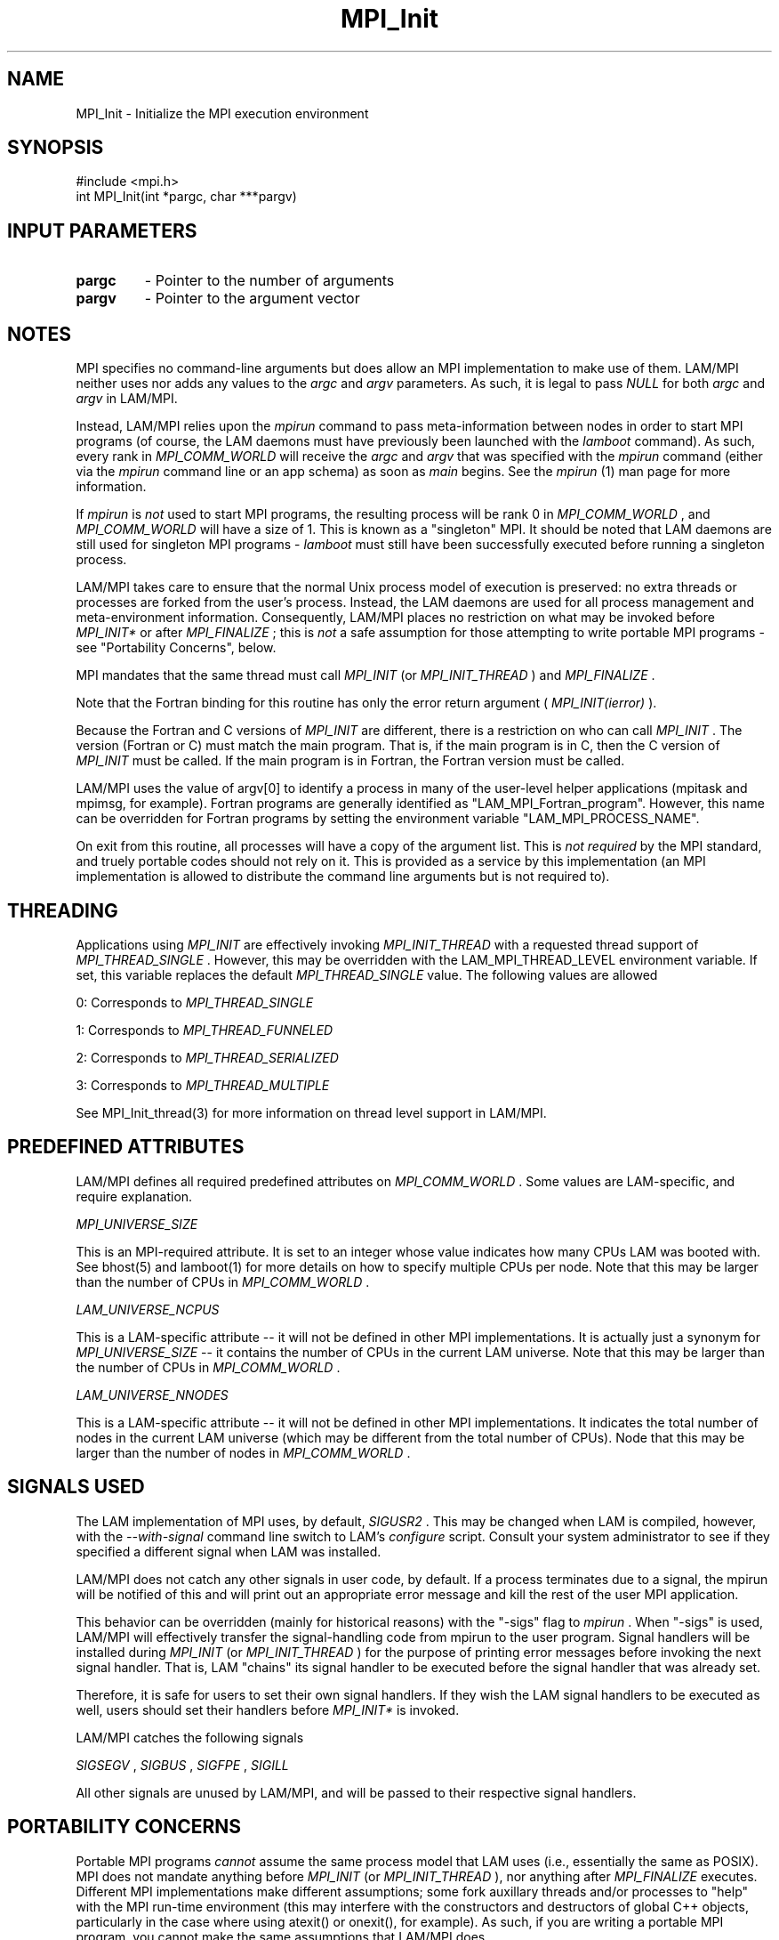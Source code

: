 .TH MPI_Init 3 "6/24/2006" "LAM/MPI 7.1.4" "LAM/MPI"
.SH NAME
MPI_Init \-  Initialize the MPI execution environment 
.SH SYNOPSIS
.nf
#include <mpi.h>
int MPI_Init(int *pargc, char ***pargv)
.fi
.SH INPUT PARAMETERS
.PD 0
.TP
.B pargc 
- Pointer to the number of arguments 
.PD 1
.PD 0
.TP
.B pargv 
- Pointer to the argument vector
.PD 1

.SH NOTES

MPI specifies no command-line arguments but does allow an MPI
implementation to make use of them.  LAM/MPI neither uses nor adds any
values to the 
.I argc
and 
.I argv
parameters.  As such, it is legal to
pass 
.I NULL
for both 
.I argc
and 
.I argv
in LAM/MPI.

Instead, LAM/MPI relies upon the 
.I mpirun
command to pass
meta-information between nodes in order to start MPI programs (of
course, the LAM daemons must have previously been launched with the
.I lamboot
command).  As such, every rank in 
.I MPI_COMM_WORLD
will
receive the 
.I argc
and 
.I argv
that was specified with the 
.I mpirun
command (either via the 
.I mpirun
command line or an app schema) as
soon as 
.I main
begins.  See the 
.I mpirun
(1) man page for more
information.

If 
.I mpirun
is 
.I not
used to start MPI programs, the resulting process
will be rank 0 in 
.I MPI_COMM_WORLD
, and 
.I MPI_COMM_WORLD
will have a
size of 1.  This is known as a "singleton" MPI.  It should be noted
that LAM daemons are still used for singleton MPI programs - 
.I lamboot
must still have been successfully executed before running a singleton
process.

LAM/MPI takes care to ensure that the normal Unix process model of
execution is preserved: no extra threads or processes are forked from
the user's process.  Instead, the LAM daemons are used for all
process management and meta-environment information.  Consequently,
LAM/MPI places no restriction on what may be invoked before
.I MPI_INIT*
or after 
.I MPI_FINALIZE
; this is 
.I not
a safe assumption
for those attempting to write portable MPI programs - see "Portability
Concerns", below.

MPI mandates that the same thread must call 
.I MPI_INIT
(or
.I MPI_INIT_THREAD
) and 
.I MPI_FINALIZE
\&.


Note that the Fortran binding for this routine has only the error
return argument (
.I MPI_INIT(ierror)
).

Because the Fortran and C versions of 
.I MPI_INIT
are different, there
is a restriction on who can call 
.I MPI_INIT
\&.
The version (Fortran or
C) must match the main program.  That is, if the main program is in C,
then the C version of 
.I MPI_INIT
must be called.  If the main program
is in Fortran, the Fortran version must be called.

LAM/MPI uses the value of argv[0] to identify a process in many of the
user-level helper applications (mpitask and mpimsg, for example).
Fortran programs are generally identified as
"LAM_MPI_Fortran_program".  However, this name can be overridden for
Fortran programs by setting the environment variable
"LAM_MPI_PROCESS_NAME".

On exit from this routine, all processes will have a copy of the
argument list.  This is 
.I not required
by the MPI standard, and truely
portable codes should not rely on it.  This is provided as a service
by this implementation (an MPI implementation is allowed to distribute
the command line arguments but is not required to).

.SH THREADING

Applications using 
.I MPI_INIT
are effectively invoking
.I MPI_INIT_THREAD
with a requested thread support of
.I MPI_THREAD_SINGLE
\&.
However, this may be overridden with the
LAM_MPI_THREAD_LEVEL environment variable.  If set, this variable
replaces the default 
.I MPI_THREAD_SINGLE
value.  The following values
are allowed

0: Corresponds to 
.I MPI_THREAD_SINGLE

1: Corresponds to 
.I MPI_THREAD_FUNNELED

2: Corresponds to 
.I MPI_THREAD_SERIALIZED

3: Corresponds to 
.I MPI_THREAD_MULTIPLE

See MPI_Init_thread(3) for more information on thread level support in
LAM/MPI.

.SH PREDEFINED ATTRIBUTES

LAM/MPI defines all required predefined attributes on
.I MPI_COMM_WORLD
\&.
Some values are LAM-specific, and require
explanation.

.I MPI_UNIVERSE_SIZE

This is an MPI-required attribute.  It is set to an integer whose
value indicates how many CPUs LAM was booted with.  See bhost(5) and
lamboot(1) for more details on how to specify multiple CPUs per node.
Note that this may be larger than the number of CPUs in
.I MPI_COMM_WORLD
\&.


.I LAM_UNIVERSE_NCPUS

This is a LAM-specific attribute -- it will not be defined in other
MPI implementations.  It is actually just a synonym for
.I MPI_UNIVERSE_SIZE
-- it contains the number of CPUs in the current
LAM universe.  Note that this may be larger than the number of CPUs in
.I MPI_COMM_WORLD
\&.


.I LAM_UNIVERSE_NNODES

This is a LAM-specific attribute -- it will not be defined in other
MPI implementations.  It indicates the total number of nodes in the
current LAM universe (which may be different from the total number of
CPUs).  Node that this may be larger than the number of nodes in
.I MPI_COMM_WORLD
\&.


.SH SIGNALS USED

The LAM implementation of MPI uses, by default, 
.I SIGUSR2
\&.
This may
be changed when LAM is compiled, however, with the 
.I --with-signal
command line switch to LAM's 
.I configure
script.  Consult your system
administrator to see if they specified a different signal when LAM was
installed.

LAM/MPI does not catch any other signals in user code, by default.  If
a process terminates due to a signal, the mpirun will be notified of
this and will print out an appropriate error message and kill the rest
of the user MPI application.

This behavior can be overridden (mainly for historical reasons) with
the "-sigs" flag to 
.I mpirun
\&.
When "-sigs" is used, LAM/MPI will
effectively transfer the signal-handling code from mpirun to the user
program.  Signal handlers will be installed during 
.I MPI_INIT
(or
.I MPI_INIT_THREAD
) for the purpose of printing error messages before
invoking the next signal handler.  That is, LAM "chains" its signal
handler to be executed before the signal handler that was already set.

Therefore, it is safe for users to set their own signal handlers.  If
they wish the LAM signal handlers to be executed as well, users should
set their handlers before 
.I MPI_INIT*
is invoked.

LAM/MPI catches the following signals

.I SIGSEGV
, 
.I SIGBUS
, 
.I SIGFPE
, 
.I SIGILL

All other signals are unused by LAM/MPI, and will be passed to their
respective signal handlers.

.SH PORTABILITY CONCERNS

Portable MPI programs 
.I cannot
assume the same process model that LAM
uses (i.e., essentially the same as POSIX).  MPI does not mandate
anything before 
.I MPI_INIT
(or 
.I MPI_INIT_THREAD
), nor anything after
.I MPI_FINALIZE
executes.  Different MPI implementations make different
assumptions; some fork auxillary threads and/or processes to "help"
with the MPI run-time environment (this may interfere with the
constructors and destructors of global C++ objects, particularly in
the case where using atexit() or onexit(), for example).  As such, if
you are writing a portable MPI program, you cannot make the same
assumptions that LAM/MPI does.

In general, it is safest to call 
.I MPI_INIT
(or 
.I MPI_INIT_THREAD
) as
soon as possible after 
.I main
begins, and call 
.I MPI_FINALIZE
immediately before the program is supposed to end.  Consult the
documentation for each MPI implementation for their intialize and
finalize behavior.

.SH ERRORS

If an error occurs in an MPI function, the current MPI error handler
is called to handle it.  By default, this error handler aborts the
MPI job.  The error handler may be changed with 
.I MPI_Errhandler_set
;
the predefined error handler 
.I MPI_ERRORS_RETURN
may be used to cause
error values to be returned (in C and Fortran; this error handler is
less useful in with the C++ MPI bindings.  The predefined error
handler 
.I MPI::ERRORS_THROW_EXCEPTIONS
should be used in C++ if the
error value needs to be recovered).  Note that MPI does 
.I not
guarantee that an MPI program can continue past an error.

All MPI routines (except 
.I MPI_Wtime
and 
.I MPI_Wtick
) return an error
value; C routines as the value of the function and Fortran routines
in the last argument.  The C++ bindings for MPI do not return error
values; instead, error values are communicated by throwing exceptions
of type 
.I MPI::Exception
(but not by default).  Exceptions are only
thrown if the error value is not 
.I MPI::SUCCESS
\&.


Note that if the 
.I MPI::ERRORS_RETURN
handler is set in C++, while
MPI functions will return upon an error, there will be no way to
recover what the actual error value was.
.PD 0
.TP
.B MPI_SUCCESS 
- No error; MPI routine completed successfully.
.PD 1
.PD 0
.TP
.B MPI_ERR_OTHER 
- This error class is associated with an error code
that indicates that an attempt was made to call 
.I MPI_INIT
a second
time.  
.I MPI_INIT
may only be called once in a program.
.PD 1
.PD 0
.TP
.B MPI_ERR_OTHER 
- Other error; use 
.I MPI_Error_string
to get more
information about this error code.
.PD 1

.SH SEE ALSO
MPI_Init_thread, MPI_Finalize, lamboot, mpirun, lamhalt, lamssi
.br

.SH MORE INFORMATION

For more information, please see the official MPI Forum web site,
which contains the text of both the MPI-1 and MPI-2 standards.  These
documents contain detailed information about each MPI function (most
of which is not duplicated in these man pages).

.I http://www.mpi-forum.org/


.SH ACKNOWLEDGEMENTS

The LAM Team would like the thank the MPICH Team for the handy program
to generate man pages ("doctext" from
.I ftp://ftp.mcs.anl.gov/pub/sowing/sowing.tar.gz
), the initial
formatting, and some initial text for most of the MPI-1 man pages.
.SH LOCATION
init.c

